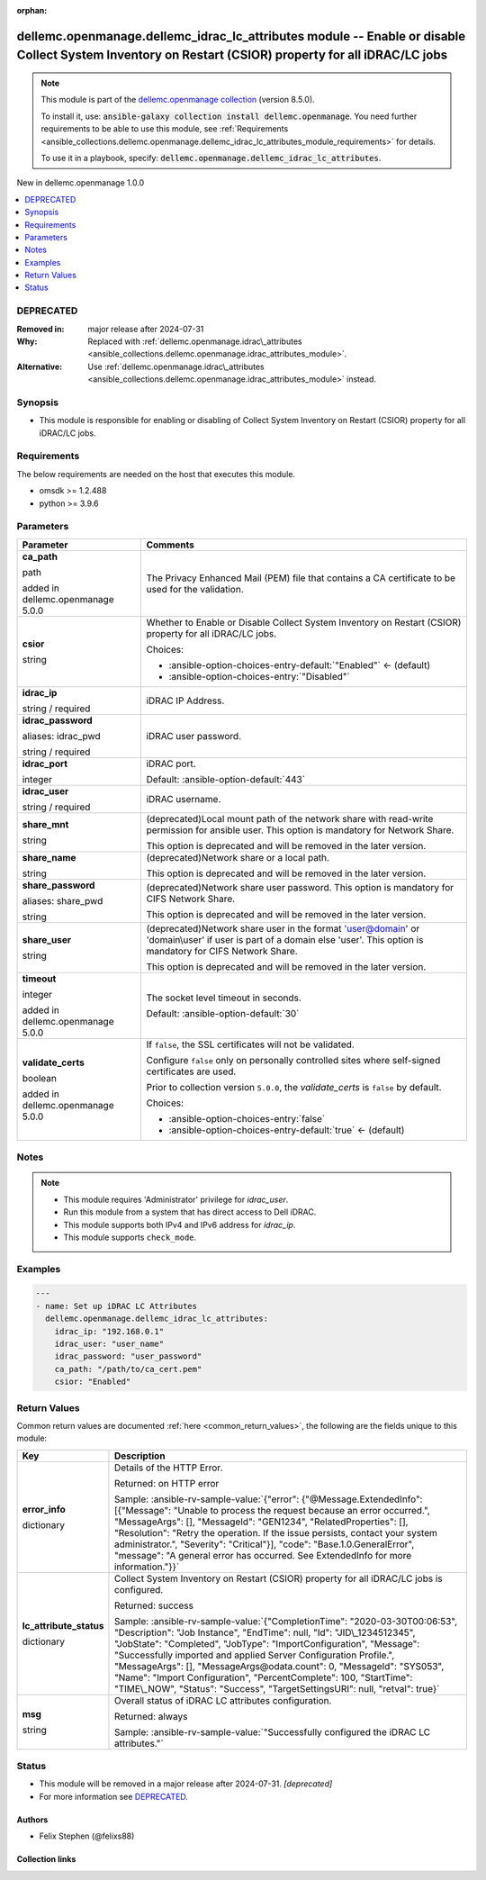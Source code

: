 
.. Document meta

:orphan:

.. |antsibull-internal-nbsp| unicode:: 0xA0
    :trim:

.. role:: ansible-attribute-support-label
.. role:: ansible-attribute-support-property
.. role:: ansible-attribute-support-full
.. role:: ansible-attribute-support-partial
.. role:: ansible-attribute-support-none
.. role:: ansible-attribute-support-na
.. role:: ansible-option-type
.. role:: ansible-option-elements
.. role:: ansible-option-required
.. role:: ansible-option-versionadded
.. role:: ansible-option-aliases
.. role:: ansible-option-choices
.. role:: ansible-option-choices-default-mark
.. role:: ansible-option-default-bold
.. role:: ansible-option-configuration
.. role:: ansible-option-returned-bold
.. role:: ansible-option-sample-bold

.. Anchors

.. _ansible_collections.dellemc.openmanage.dellemc_idrac_lc_attributes_module:

.. Anchors: short name for ansible.builtin

.. Anchors: aliases



.. Title

dellemc.openmanage.dellemc_idrac_lc_attributes module -- Enable or disable Collect System Inventory on Restart (CSIOR) property for all iDRAC/LC jobs
+++++++++++++++++++++++++++++++++++++++++++++++++++++++++++++++++++++++++++++++++++++++++++++++++++++++++++++++++++++++++++++++++++++++++++++++++++++

.. Collection note

.. note::
    This module is part of the `dellemc.openmanage collection <https://galaxy.ansible.com/dellemc/openmanage>`_ (version 8.5.0).

    To install it, use: :code:`ansible-galaxy collection install dellemc.openmanage`.
    You need further requirements to be able to use this module,
    see :ref:`Requirements <ansible_collections.dellemc.openmanage.dellemc_idrac_lc_attributes_module_requirements>` for details.

    To use it in a playbook, specify: :code:`dellemc.openmanage.dellemc_idrac_lc_attributes`.

.. version_added

.. rst-class:: ansible-version-added

New in dellemc.openmanage 1.0.0

.. contents::
   :local:
   :depth: 1

.. Deprecated

DEPRECATED
----------
:Removed in: major release after 2024-07-31
:Why: Replaced with \ :ref:`dellemc.openmanage.idrac\_attributes <ansible_collections.dellemc.openmanage.idrac_attributes_module>`\ .
:Alternative: Use \ :ref:`dellemc.openmanage.idrac\_attributes <ansible_collections.dellemc.openmanage.idrac_attributes_module>`\  instead.

Synopsis
--------

.. Description

- This module is responsible for enabling or disabling of Collect System Inventory on Restart (CSIOR) property for all iDRAC/LC jobs.


.. Aliases


.. Requirements

.. _ansible_collections.dellemc.openmanage.dellemc_idrac_lc_attributes_module_requirements:

Requirements
------------
The below requirements are needed on the host that executes this module.

- omsdk \>= 1.2.488
- python \>= 3.9.6






.. Options

Parameters
----------

.. rst-class:: ansible-option-table

.. list-table::
  :width: 100%
  :widths: auto
  :header-rows: 1

  * - Parameter
    - Comments

  * - .. raw:: html

        <div class="ansible-option-cell">
        <div class="ansibleOptionAnchor" id="parameter-ca_path"></div>

      .. _ansible_collections.dellemc.openmanage.dellemc_idrac_lc_attributes_module__parameter-ca_path:

      .. rst-class:: ansible-option-title

      **ca_path**

      .. raw:: html

        <a class="ansibleOptionLink" href="#parameter-ca_path" title="Permalink to this option"></a>

      .. rst-class:: ansible-option-type-line

      :ansible-option-type:`path`

      :ansible-option-versionadded:`added in dellemc.openmanage 5.0.0`


      .. raw:: html

        </div>

    - .. raw:: html

        <div class="ansible-option-cell">

      The Privacy Enhanced Mail (PEM) file that contains a CA certificate to be used for the validation.


      .. raw:: html

        </div>

  * - .. raw:: html

        <div class="ansible-option-cell">
        <div class="ansibleOptionAnchor" id="parameter-csior"></div>

      .. _ansible_collections.dellemc.openmanage.dellemc_idrac_lc_attributes_module__parameter-csior:

      .. rst-class:: ansible-option-title

      **csior**

      .. raw:: html

        <a class="ansibleOptionLink" href="#parameter-csior" title="Permalink to this option"></a>

      .. rst-class:: ansible-option-type-line

      :ansible-option-type:`string`

      .. raw:: html

        </div>

    - .. raw:: html

        <div class="ansible-option-cell">

      Whether to Enable or Disable Collect System Inventory on Restart (CSIOR) property for all iDRAC/LC jobs.


      .. rst-class:: ansible-option-line

      :ansible-option-choices:`Choices:`

      - :ansible-option-choices-entry-default:`"Enabled"` :ansible-option-choices-default-mark:`← (default)`
      - :ansible-option-choices-entry:`"Disabled"`


      .. raw:: html

        </div>

  * - .. raw:: html

        <div class="ansible-option-cell">
        <div class="ansibleOptionAnchor" id="parameter-idrac_ip"></div>

      .. _ansible_collections.dellemc.openmanage.dellemc_idrac_lc_attributes_module__parameter-idrac_ip:

      .. rst-class:: ansible-option-title

      **idrac_ip**

      .. raw:: html

        <a class="ansibleOptionLink" href="#parameter-idrac_ip" title="Permalink to this option"></a>

      .. rst-class:: ansible-option-type-line

      :ansible-option-type:`string` / :ansible-option-required:`required`

      .. raw:: html

        </div>

    - .. raw:: html

        <div class="ansible-option-cell">

      iDRAC IP Address.


      .. raw:: html

        </div>

  * - .. raw:: html

        <div class="ansible-option-cell">
        <div class="ansibleOptionAnchor" id="parameter-idrac_password"></div>
        <div class="ansibleOptionAnchor" id="parameter-idrac_pwd"></div>

      .. _ansible_collections.dellemc.openmanage.dellemc_idrac_lc_attributes_module__parameter-idrac_password:
      .. _ansible_collections.dellemc.openmanage.dellemc_idrac_lc_attributes_module__parameter-idrac_pwd:

      .. rst-class:: ansible-option-title

      **idrac_password**

      .. raw:: html

        <a class="ansibleOptionLink" href="#parameter-idrac_password" title="Permalink to this option"></a>

      .. rst-class:: ansible-option-type-line

      :ansible-option-aliases:`aliases: idrac_pwd`

      .. rst-class:: ansible-option-type-line

      :ansible-option-type:`string` / :ansible-option-required:`required`

      .. raw:: html

        </div>

    - .. raw:: html

        <div class="ansible-option-cell">

      iDRAC user password.


      .. raw:: html

        </div>

  * - .. raw:: html

        <div class="ansible-option-cell">
        <div class="ansibleOptionAnchor" id="parameter-idrac_port"></div>

      .. _ansible_collections.dellemc.openmanage.dellemc_idrac_lc_attributes_module__parameter-idrac_port:

      .. rst-class:: ansible-option-title

      **idrac_port**

      .. raw:: html

        <a class="ansibleOptionLink" href="#parameter-idrac_port" title="Permalink to this option"></a>

      .. rst-class:: ansible-option-type-line

      :ansible-option-type:`integer`

      .. raw:: html

        </div>

    - .. raw:: html

        <div class="ansible-option-cell">

      iDRAC port.


      .. rst-class:: ansible-option-line

      :ansible-option-default-bold:`Default:` :ansible-option-default:`443`

      .. raw:: html

        </div>

  * - .. raw:: html

        <div class="ansible-option-cell">
        <div class="ansibleOptionAnchor" id="parameter-idrac_user"></div>

      .. _ansible_collections.dellemc.openmanage.dellemc_idrac_lc_attributes_module__parameter-idrac_user:

      .. rst-class:: ansible-option-title

      **idrac_user**

      .. raw:: html

        <a class="ansibleOptionLink" href="#parameter-idrac_user" title="Permalink to this option"></a>

      .. rst-class:: ansible-option-type-line

      :ansible-option-type:`string` / :ansible-option-required:`required`

      .. raw:: html

        </div>

    - .. raw:: html

        <div class="ansible-option-cell">

      iDRAC username.


      .. raw:: html

        </div>

  * - .. raw:: html

        <div class="ansible-option-cell">
        <div class="ansibleOptionAnchor" id="parameter-share_mnt"></div>

      .. _ansible_collections.dellemc.openmanage.dellemc_idrac_lc_attributes_module__parameter-share_mnt:

      .. rst-class:: ansible-option-title

      **share_mnt**

      .. raw:: html

        <a class="ansibleOptionLink" href="#parameter-share_mnt" title="Permalink to this option"></a>

      .. rst-class:: ansible-option-type-line

      :ansible-option-type:`string`

      .. raw:: html

        </div>

    - .. raw:: html

        <div class="ansible-option-cell">

      (deprecated)Local mount path of the network share with read-write permission for ansible user. This option is mandatory for Network Share.

      This option is deprecated and will be removed in the later version.


      .. raw:: html

        </div>

  * - .. raw:: html

        <div class="ansible-option-cell">
        <div class="ansibleOptionAnchor" id="parameter-share_name"></div>

      .. _ansible_collections.dellemc.openmanage.dellemc_idrac_lc_attributes_module__parameter-share_name:

      .. rst-class:: ansible-option-title

      **share_name**

      .. raw:: html

        <a class="ansibleOptionLink" href="#parameter-share_name" title="Permalink to this option"></a>

      .. rst-class:: ansible-option-type-line

      :ansible-option-type:`string`

      .. raw:: html

        </div>

    - .. raw:: html

        <div class="ansible-option-cell">

      (deprecated)Network share or a local path.

      This option is deprecated and will be removed in the later version.


      .. raw:: html

        </div>

  * - .. raw:: html

        <div class="ansible-option-cell">
        <div class="ansibleOptionAnchor" id="parameter-share_password"></div>
        <div class="ansibleOptionAnchor" id="parameter-share_pwd"></div>

      .. _ansible_collections.dellemc.openmanage.dellemc_idrac_lc_attributes_module__parameter-share_password:
      .. _ansible_collections.dellemc.openmanage.dellemc_idrac_lc_attributes_module__parameter-share_pwd:

      .. rst-class:: ansible-option-title

      **share_password**

      .. raw:: html

        <a class="ansibleOptionLink" href="#parameter-share_password" title="Permalink to this option"></a>

      .. rst-class:: ansible-option-type-line

      :ansible-option-aliases:`aliases: share_pwd`

      .. rst-class:: ansible-option-type-line

      :ansible-option-type:`string`

      .. raw:: html

        </div>

    - .. raw:: html

        <div class="ansible-option-cell">

      (deprecated)Network share user password. This option is mandatory for CIFS Network Share.

      This option is deprecated and will be removed in the later version.


      .. raw:: html

        </div>

  * - .. raw:: html

        <div class="ansible-option-cell">
        <div class="ansibleOptionAnchor" id="parameter-share_user"></div>

      .. _ansible_collections.dellemc.openmanage.dellemc_idrac_lc_attributes_module__parameter-share_user:

      .. rst-class:: ansible-option-title

      **share_user**

      .. raw:: html

        <a class="ansibleOptionLink" href="#parameter-share_user" title="Permalink to this option"></a>

      .. rst-class:: ansible-option-type-line

      :ansible-option-type:`string`

      .. raw:: html

        </div>

    - .. raw:: html

        <div class="ansible-option-cell">

      (deprecated)Network share user in the format 'user@domain' or 'domain\\user' if user is part of a domain else 'user'. This option is mandatory for CIFS Network Share.

      This option is deprecated and will be removed in the later version.


      .. raw:: html

        </div>

  * - .. raw:: html

        <div class="ansible-option-cell">
        <div class="ansibleOptionAnchor" id="parameter-timeout"></div>

      .. _ansible_collections.dellemc.openmanage.dellemc_idrac_lc_attributes_module__parameter-timeout:

      .. rst-class:: ansible-option-title

      **timeout**

      .. raw:: html

        <a class="ansibleOptionLink" href="#parameter-timeout" title="Permalink to this option"></a>

      .. rst-class:: ansible-option-type-line

      :ansible-option-type:`integer`

      :ansible-option-versionadded:`added in dellemc.openmanage 5.0.0`


      .. raw:: html

        </div>

    - .. raw:: html

        <div class="ansible-option-cell">

      The socket level timeout in seconds.


      .. rst-class:: ansible-option-line

      :ansible-option-default-bold:`Default:` :ansible-option-default:`30`

      .. raw:: html

        </div>

  * - .. raw:: html

        <div class="ansible-option-cell">
        <div class="ansibleOptionAnchor" id="parameter-validate_certs"></div>

      .. _ansible_collections.dellemc.openmanage.dellemc_idrac_lc_attributes_module__parameter-validate_certs:

      .. rst-class:: ansible-option-title

      **validate_certs**

      .. raw:: html

        <a class="ansibleOptionLink" href="#parameter-validate_certs" title="Permalink to this option"></a>

      .. rst-class:: ansible-option-type-line

      :ansible-option-type:`boolean`

      :ansible-option-versionadded:`added in dellemc.openmanage 5.0.0`


      .. raw:: html

        </div>

    - .. raw:: html

        <div class="ansible-option-cell">

      If \ :literal:`false`\ , the SSL certificates will not be validated.

      Configure \ :literal:`false`\  only on personally controlled sites where self-signed certificates are used.

      Prior to collection version \ :literal:`5.0.0`\ , the \ :emphasis:`validate\_certs`\  is \ :literal:`false`\  by default.


      .. rst-class:: ansible-option-line

      :ansible-option-choices:`Choices:`

      - :ansible-option-choices-entry:`false`
      - :ansible-option-choices-entry-default:`true` :ansible-option-choices-default-mark:`← (default)`


      .. raw:: html

        </div>


.. Attributes


.. Notes

Notes
-----

.. note::
   - This module requires 'Administrator' privilege for \ :emphasis:`idrac\_user`\ .
   - Run this module from a system that has direct access to Dell iDRAC.
   - This module supports both IPv4 and IPv6 address for \ :emphasis:`idrac\_ip`\ .
   - This module supports \ :literal:`check\_mode`\ .

.. Seealso


.. Examples

Examples
--------

.. code-block:: yaml+jinja

    
    ---
    - name: Set up iDRAC LC Attributes
      dellemc.openmanage.dellemc_idrac_lc_attributes:
        idrac_ip: "192.168.0.1"
        idrac_user: "user_name"
        idrac_password: "user_password"
        ca_path: "/path/to/ca_cert.pem"
        csior: "Enabled"




.. Facts


.. Return values

Return Values
-------------
Common return values are documented :ref:`here <common_return_values>`, the following are the fields unique to this module:

.. rst-class:: ansible-option-table

.. list-table::
  :width: 100%
  :widths: auto
  :header-rows: 1

  * - Key
    - Description

  * - .. raw:: html

        <div class="ansible-option-cell">
        <div class="ansibleOptionAnchor" id="return-error_info"></div>

      .. _ansible_collections.dellemc.openmanage.dellemc_idrac_lc_attributes_module__return-error_info:

      .. rst-class:: ansible-option-title

      **error_info**

      .. raw:: html

        <a class="ansibleOptionLink" href="#return-error_info" title="Permalink to this return value"></a>

      .. rst-class:: ansible-option-type-line

      :ansible-option-type:`dictionary`

      .. raw:: html

        </div>

    - .. raw:: html

        <div class="ansible-option-cell">

      Details of the HTTP Error.


      .. rst-class:: ansible-option-line

      :ansible-option-returned-bold:`Returned:` on HTTP error

      .. rst-class:: ansible-option-line
      .. rst-class:: ansible-option-sample

      :ansible-option-sample-bold:`Sample:` :ansible-rv-sample-value:`{"error": {"@Message.ExtendedInfo": [{"Message": "Unable to process the request because an error occurred.", "MessageArgs": [], "MessageId": "GEN1234", "RelatedProperties": [], "Resolution": "Retry the operation. If the issue persists, contact your system administrator.", "Severity": "Critical"}], "code": "Base.1.0.GeneralError", "message": "A general error has occurred. See ExtendedInfo for more information."}}`


      .. raw:: html

        </div>


  * - .. raw:: html

        <div class="ansible-option-cell">
        <div class="ansibleOptionAnchor" id="return-lc_attribute_status"></div>

      .. _ansible_collections.dellemc.openmanage.dellemc_idrac_lc_attributes_module__return-lc_attribute_status:

      .. rst-class:: ansible-option-title

      **lc_attribute_status**

      .. raw:: html

        <a class="ansibleOptionLink" href="#return-lc_attribute_status" title="Permalink to this return value"></a>

      .. rst-class:: ansible-option-type-line

      :ansible-option-type:`dictionary`

      .. raw:: html

        </div>

    - .. raw:: html

        <div class="ansible-option-cell">

      Collect System Inventory on Restart (CSIOR) property for all iDRAC/LC jobs is configured.


      .. rst-class:: ansible-option-line

      :ansible-option-returned-bold:`Returned:` success

      .. rst-class:: ansible-option-line
      .. rst-class:: ansible-option-sample

      :ansible-option-sample-bold:`Sample:` :ansible-rv-sample-value:`{"CompletionTime": "2020-03-30T00:06:53", "Description": "Job Instance", "EndTime": null, "Id": "JID\_1234512345", "JobState": "Completed", "JobType": "ImportConfiguration", "Message": "Successfully imported and applied Server Configuration Profile.", "MessageArgs": [], "MessageArgs@odata.count": 0, "MessageId": "SYS053", "Name": "Import Configuration", "PercentComplete": 100, "StartTime": "TIME\_NOW", "Status": "Success", "TargetSettingsURI": null, "retval": true}`


      .. raw:: html

        </div>


  * - .. raw:: html

        <div class="ansible-option-cell">
        <div class="ansibleOptionAnchor" id="return-msg"></div>

      .. _ansible_collections.dellemc.openmanage.dellemc_idrac_lc_attributes_module__return-msg:

      .. rst-class:: ansible-option-title

      **msg**

      .. raw:: html

        <a class="ansibleOptionLink" href="#return-msg" title="Permalink to this return value"></a>

      .. rst-class:: ansible-option-type-line

      :ansible-option-type:`string`

      .. raw:: html

        </div>

    - .. raw:: html

        <div class="ansible-option-cell">

      Overall status of iDRAC LC attributes configuration.


      .. rst-class:: ansible-option-line

      :ansible-option-returned-bold:`Returned:` always

      .. rst-class:: ansible-option-line
      .. rst-class:: ansible-option-sample

      :ansible-option-sample-bold:`Sample:` :ansible-rv-sample-value:`"Successfully configured the iDRAC LC attributes."`


      .. raw:: html

        </div>



..  Status (Presently only deprecated)

Status
------

.. Deprecated note

- This module will be removed in a major release after 2024-07-31.
  *[deprecated]*
- For more information see `DEPRECATED`_.


.. Authors

Authors
~~~~~~~

- Felix Stephen (@felixs88)



.. Extra links

Collection links
~~~~~~~~~~~~~~~~

.. raw:: html

  <p class="ansible-links">
    <a href="https://github.com/dell/dellemc-openmanage-ansible-modules/issues" aria-role="button" target="_blank" rel="noopener external">Issue Tracker</a>
    <a href="https://github.com/dell/dellemc-openmanage-ansible-modules" aria-role="button" target="_blank" rel="noopener external">Homepage</a>
    <a href="https://github.com/dell/dellemc-openmanage-ansible-modules/tree/collections" aria-role="button" target="_blank" rel="noopener external">Repository (Sources)</a>
  </p>

.. Parsing errors

